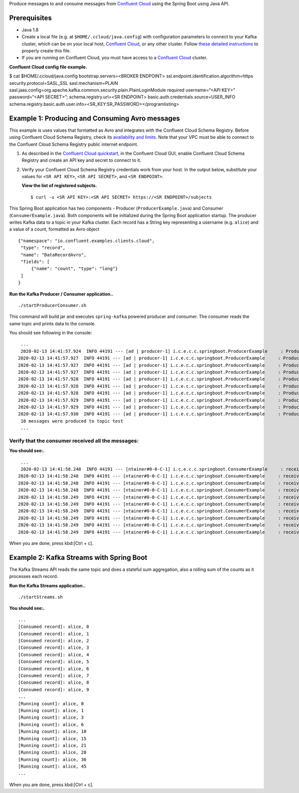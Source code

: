 Produce messages to and consume messages from `Confluent
Cloud <https://www.confluent.io/confluent-cloud/?utm_source=github&utm_medium=demo&utm_campaign=ch.examples_type.community_content.clients-ccloud>`__
using the Spring Boot using Java API.

Prerequisites
=============

-  Java 1.8

-  Create a local file (e.g. at ``$HOME/.ccloud/java.config``) with
   configuration parameters to connect to your Kafka cluster, which can
   be on your local host, `Confluent
   Cloud <https://www.confluent.io/confluent-cloud/?utm_source=github&utm_medium=demo&utm_campaign=ch.examples_type.community_content.clients-ccloud>`__,
   or any other cluster. Follow `these detailed
   instructions <https://github.com/confluentinc/configuration-templates/tree/master/README.md>`__
   to properly create this file.

-  If you are running on Confluent Cloud, you must have access to a
   `Confluent
   Cloud <https://www.confluent.io/confluent-cloud/?utm_source=github&utm_medium=demo&utm_campaign=ch.examples_type.community_content.clients-ccloud>`__
   cluster.

**Confluent Cloud config file example.**

$ cat $HOME/.ccloud/java.config bootstrap.servers=<BROKER ENDPOINT>
ssl.endpoint.identification.algorithm=https security.protocol=SASL_SSL
sasl.mechanism=PLAIN
sasl.jaas.config=org.apache.kafka.common.security.plain.PlainLoginModule
required username\=“<API KEY>” password\=“<API SECRET>”;
schema.registry.url=<SR ENDPOINT>
basic.auth.credentials.source=USER_INFO
schema.registry.basic.auth.user.info=<SR_KEY:SR_PASSWORD></programlisting>

Example 1: Producing and Consuming Avro messages
================================================

This example is uses values that formatted as Avro and integrates with
the Confluent Cloud Schema Registry. Before using Confluent Cloud Schema
Registry, check its `availability and
limits <https://docs.confluent.io/current/cloud/limits.html?utm_source=github&utm_medium=demo&utm_campaign=ch.examples_type.community_content.clients-ccloud>`__.
Note that your VPC must be able to connect to the Confluent Cloud Schema
Registry public internet endpoint.

1. As described in the `Confluent Cloud
   quickstart <https://docs.confluent.io/current/quickstart/cloud-quickstart/schema-registry.html?utm_source=github&utm_medium=demo&utm_campaign=ch.examples_type.community_content.clients-ccloud>`__,
   in the Confluent Cloud GUI, enable Confluent Cloud Schema Registry
   and create an API key and secret to connect to it.

2. Verify your Confluent Cloud Schema Registry credentials work from
   your host. In the output below, substitute your values for
   ``<SR API KEY>``, ``<SR API SECRET>``, and ``<SR ENDPOINT>``.

   **View the list of registered subjects.**

   ::

      $ curl -u <SR API KEY>:<SR API SECRET> https://<SR ENDPOINT>/subjects

This Spring Boot application has two components - Producer
(``ProducerExample.java``) and Consumer (``ConsumerExample.java``). Both
components will be initialized during the Spring Boot application
startup. The producer writes Kafka data to a topic in your Kafka
cluster. Each record has a String key representing a username (e.g.
``alice``) and a value of a count, formatted as Avro object

::

   {"namespace": "io.confluent.examples.clients.cloud",
    "type": "record",
    "name": "DataRecordAvro",
    "fields": [
        {"name": "count", "type": "long"}
    ]
   }

**Run the Kafka Producer / Consumer application..**

::

   ./startProducerConsumer.sh

This command will build jar and executes ``spring-kafka`` powered
producer and consumer. The consumer reads the same topic and prints data
to the console.

You should see following in the console:

::

    ...
    2020-02-13 14:41:57.924  INFO 44191 --- [ad | producer-1] i.c.e.c.c.springboot.ProducerExample     : Produced record to topic test partition 3 @ offset 20
   2020-02-13 14:41:57.927  INFO 44191 --- [ad | producer-1] i.c.e.c.c.springboot.ProducerExample     : Produced record to topic test partition 3 @ offset 21
   2020-02-13 14:41:57.927  INFO 44191 --- [ad | producer-1] i.c.e.c.c.springboot.ProducerExample     : Produced record to topic test partition 3 @ offset 22
   2020-02-13 14:41:57.927  INFO 44191 --- [ad | producer-1] i.c.e.c.c.springboot.ProducerExample     : Produced record to topic test partition 3 @ offset 23
   2020-02-13 14:41:57.928  INFO 44191 --- [ad | producer-1] i.c.e.c.c.springboot.ProducerExample     : Produced record to topic test partition 3 @ offset 24
   2020-02-13 14:41:57.928  INFO 44191 --- [ad | producer-1] i.c.e.c.c.springboot.ProducerExample     : Produced record to topic test partition 3 @ offset 25
   2020-02-13 14:41:57.928  INFO 44191 --- [ad | producer-1] i.c.e.c.c.springboot.ProducerExample     : Produced record to topic test partition 3 @ offset 26
   2020-02-13 14:41:57.929  INFO 44191 --- [ad | producer-1] i.c.e.c.c.springboot.ProducerExample     : Produced record to topic test partition 3 @ offset 27
   2020-02-13 14:41:57.929  INFO 44191 --- [ad | producer-1] i.c.e.c.c.springboot.ProducerExample     : Produced record to topic test partition 3 @ offset 28
   2020-02-13 14:41:57.930  INFO 44191 --- [ad | producer-1] i.c.e.c.c.springboot.ProducerExample     : Produced record to topic test partition 3 @ offset 29
    10 messages were produced to topic test
    ...

Verify that the consumer received all the messages:
---------------------------------------------------

**You should see:.**

::

    ...
    2020-02-13 14:41:58.248  INFO 44191 --- [ntainer#0-0-C-1] i.c.e.c.c.springboot.ConsumerExample     : received alice {"count": 0}
   2020-02-13 14:41:58.248  INFO 44191 --- [ntainer#0-0-C-1] i.c.e.c.c.springboot.ConsumerExample     : received alice {"count": 1}
   2020-02-13 14:41:58.248  INFO 44191 --- [ntainer#0-0-C-1] i.c.e.c.c.springboot.ConsumerExample     : received alice {"count": 2}
   2020-02-13 14:41:58.248  INFO 44191 --- [ntainer#0-0-C-1] i.c.e.c.c.springboot.ConsumerExample     : received alice {"count": 3}
   2020-02-13 14:41:58.249  INFO 44191 --- [ntainer#0-0-C-1] i.c.e.c.c.springboot.ConsumerExample     : received alice {"count": 4}
   2020-02-13 14:41:58.249  INFO 44191 --- [ntainer#0-0-C-1] i.c.e.c.c.springboot.ConsumerExample     : received alice {"count": 5}
   2020-02-13 14:41:58.249  INFO 44191 --- [ntainer#0-0-C-1] i.c.e.c.c.springboot.ConsumerExample     : received alice {"count": 6}
   2020-02-13 14:41:58.249  INFO 44191 --- [ntainer#0-0-C-1] i.c.e.c.c.springboot.ConsumerExample     : received alice {"count": 7}
   2020-02-13 14:41:58.249  INFO 44191 --- [ntainer#0-0-C-1] i.c.e.c.c.springboot.ConsumerExample     : received alice {"count": 8}
   2020-02-13 14:41:58.249  INFO 44191 --- [ntainer#0-0-C-1] i.c.e.c.c.springboot.ConsumerExample     : received alice {"count": 9}

When you are done, press kbd:[Ctrl + c].

Example 2: Kafka Streams with Spring Boot
=========================================

The Kafka Streams API reads the same topic and does a stateful sum
aggregation, also a rolling sum of the counts as it processes each
record.

**Run the Kafka Streams application..**

::

   ./startStreams.sh

**You should see:.**

::

    ...
    [Consumed record]: alice, 0
    [Consumed record]: alice, 1
    [Consumed record]: alice, 2
    [Consumed record]: alice, 3
    [Consumed record]: alice, 4
    [Consumed record]: alice, 5
    [Consumed record]: alice, 6
    [Consumed record]: alice, 7
    [Consumed record]: alice, 8
    [Consumed record]: alice, 9
    ...
    [Running count]: alice, 0
    [Running count]: alice, 1
    [Running count]: alice, 3
    [Running count]: alice, 6
    [Running count]: alice, 10
    [Running count]: alice, 15
    [Running count]: alice, 21
    [Running count]: alice, 28
    [Running count]: alice, 36
    [Running count]: alice, 45
    ...

When you are done, press kbd:[Ctrl + c].
